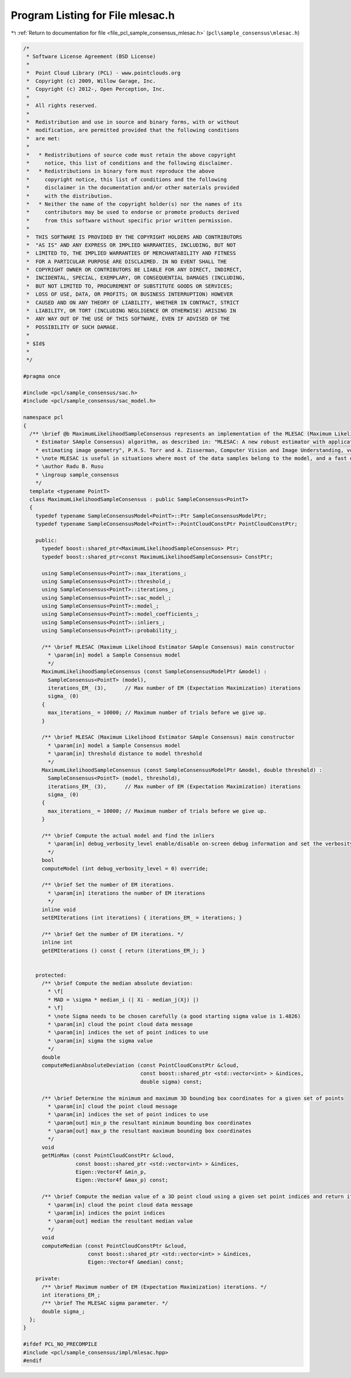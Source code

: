 
.. _program_listing_file_pcl_sample_consensus_mlesac.h:

Program Listing for File mlesac.h
=================================

|exhale_lsh| :ref:`Return to documentation for file <file_pcl_sample_consensus_mlesac.h>` (``pcl\sample_consensus\mlesac.h``)

.. |exhale_lsh| unicode:: U+021B0 .. UPWARDS ARROW WITH TIP LEFTWARDS

.. code-block:: cpp

   /*
    * Software License Agreement (BSD License)
    *
    *  Point Cloud Library (PCL) - www.pointclouds.org
    *  Copyright (c) 2009, Willow Garage, Inc.
    *  Copyright (c) 2012-, Open Perception, Inc.
    *
    *  All rights reserved.
    *
    *  Redistribution and use in source and binary forms, with or without
    *  modification, are permitted provided that the following conditions
    *  are met:
    *
    *   * Redistributions of source code must retain the above copyright
    *     notice, this list of conditions and the following disclaimer.
    *   * Redistributions in binary form must reproduce the above
    *     copyright notice, this list of conditions and the following
    *     disclaimer in the documentation and/or other materials provided
    *     with the distribution.
    *   * Neither the name of the copyright holder(s) nor the names of its
    *     contributors may be used to endorse or promote products derived
    *     from this software without specific prior written permission.
    *
    *  THIS SOFTWARE IS PROVIDED BY THE COPYRIGHT HOLDERS AND CONTRIBUTORS
    *  "AS IS" AND ANY EXPRESS OR IMPLIED WARRANTIES, INCLUDING, BUT NOT
    *  LIMITED TO, THE IMPLIED WARRANTIES OF MERCHANTABILITY AND FITNESS
    *  FOR A PARTICULAR PURPOSE ARE DISCLAIMED. IN NO EVENT SHALL THE
    *  COPYRIGHT OWNER OR CONTRIBUTORS BE LIABLE FOR ANY DIRECT, INDIRECT,
    *  INCIDENTAL, SPECIAL, EXEMPLARY, OR CONSEQUENTIAL DAMAGES (INCLUDING,
    *  BUT NOT LIMITED TO, PROCUREMENT OF SUBSTITUTE GOODS OR SERVICES;
    *  LOSS OF USE, DATA, OR PROFITS; OR BUSINESS INTERRUPTION) HOWEVER
    *  CAUSED AND ON ANY THEORY OF LIABILITY, WHETHER IN CONTRACT, STRICT
    *  LIABILITY, OR TORT (INCLUDING NEGLIGENCE OR OTHERWISE) ARISING IN
    *  ANY WAY OUT OF THE USE OF THIS SOFTWARE, EVEN IF ADVISED OF THE
    *  POSSIBILITY OF SUCH DAMAGE.
    *
    * $Id$
    *
    */
   
   #pragma once
   
   #include <pcl/sample_consensus/sac.h>
   #include <pcl/sample_consensus/sac_model.h>
   
   namespace pcl
   {
     /** \brief @b MaximumLikelihoodSampleConsensus represents an implementation of the MLESAC (Maximum Likelihood 
       * Estimator SAmple Consensus) algorithm, as described in: "MLESAC: A new robust estimator with application to 
       * estimating image geometry", P.H.S. Torr and A. Zisserman, Computer Vision and Image Understanding, vol 78, 2000.
       * \note MLESAC is useful in situations where most of the data samples belong to the model, and a fast outlier rejection algorithm is needed.
       * \author Radu B. Rusu
       * \ingroup sample_consensus
       */
     template <typename PointT>
     class MaximumLikelihoodSampleConsensus : public SampleConsensus<PointT>
     {
       typedef typename SampleConsensusModel<PointT>::Ptr SampleConsensusModelPtr;
       typedef typename SampleConsensusModel<PointT>::PointCloudConstPtr PointCloudConstPtr; 
   
       public:
         typedef boost::shared_ptr<MaximumLikelihoodSampleConsensus> Ptr;
         typedef boost::shared_ptr<const MaximumLikelihoodSampleConsensus> ConstPtr;
   
         using SampleConsensus<PointT>::max_iterations_;
         using SampleConsensus<PointT>::threshold_;
         using SampleConsensus<PointT>::iterations_;
         using SampleConsensus<PointT>::sac_model_;
         using SampleConsensus<PointT>::model_;
         using SampleConsensus<PointT>::model_coefficients_;
         using SampleConsensus<PointT>::inliers_;
         using SampleConsensus<PointT>::probability_;
   
         /** \brief MLESAC (Maximum Likelihood Estimator SAmple Consensus) main constructor
           * \param[in] model a Sample Consensus model
           */
         MaximumLikelihoodSampleConsensus (const SampleConsensusModelPtr &model) : 
           SampleConsensus<PointT> (model),
           iterations_EM_ (3),      // Max number of EM (Expectation Maximization) iterations
           sigma_ (0)
         {
           max_iterations_ = 10000; // Maximum number of trials before we give up.
         }
   
         /** \brief MLESAC (Maximum Likelihood Estimator SAmple Consensus) main constructor
           * \param[in] model a Sample Consensus model
           * \param[in] threshold distance to model threshold
           */
         MaximumLikelihoodSampleConsensus (const SampleConsensusModelPtr &model, double threshold) : 
           SampleConsensus<PointT> (model, threshold),
           iterations_EM_ (3),      // Max number of EM (Expectation Maximization) iterations
           sigma_ (0)
         {
           max_iterations_ = 10000; // Maximum number of trials before we give up.
         }
   
         /** \brief Compute the actual model and find the inliers
           * \param[in] debug_verbosity_level enable/disable on-screen debug information and set the verbosity level
           */
         bool 
         computeModel (int debug_verbosity_level = 0) override;
   
         /** \brief Set the number of EM iterations.
           * \param[in] iterations the number of EM iterations
           */
         inline void 
         setEMIterations (int iterations) { iterations_EM_ = iterations; }
   
         /** \brief Get the number of EM iterations. */
         inline int 
         getEMIterations () const { return (iterations_EM_); }
   
   
       protected:
         /** \brief Compute the median absolute deviation:
           * \f[
           * MAD = \sigma * median_i (| Xi - median_j(Xj) |)
           * \f]
           * \note Sigma needs to be chosen carefully (a good starting sigma value is 1.4826)
           * \param[in] cloud the point cloud data message
           * \param[in] indices the set of point indices to use
           * \param[in] sigma the sigma value
           */
         double 
         computeMedianAbsoluteDeviation (const PointCloudConstPtr &cloud, 
                                         const boost::shared_ptr <std::vector<int> > &indices, 
                                         double sigma) const;
   
         /** \brief Determine the minimum and maximum 3D bounding box coordinates for a given set of points
           * \param[in] cloud the point cloud message
           * \param[in] indices the set of point indices to use
           * \param[out] min_p the resultant minimum bounding box coordinates
           * \param[out] max_p the resultant maximum bounding box coordinates
           */
         void 
         getMinMax (const PointCloudConstPtr &cloud, 
                    const boost::shared_ptr <std::vector<int> > &indices, 
                    Eigen::Vector4f &min_p, 
                    Eigen::Vector4f &max_p) const;
   
         /** \brief Compute the median value of a 3D point cloud using a given set point indices and return it as a Point32.
           * \param[in] cloud the point cloud data message
           * \param[in] indices the point indices
           * \param[out] median the resultant median value
           */
         void 
         computeMedian (const PointCloudConstPtr &cloud, 
                        const boost::shared_ptr <std::vector<int> > &indices, 
                        Eigen::Vector4f &median) const;
   
       private:
         /** \brief Maximum number of EM (Expectation Maximization) iterations. */
         int iterations_EM_;
         /** \brief The MLESAC sigma parameter. */
         double sigma_;
     };
   }
   
   #ifdef PCL_NO_PRECOMPILE
   #include <pcl/sample_consensus/impl/mlesac.hpp>
   #endif
